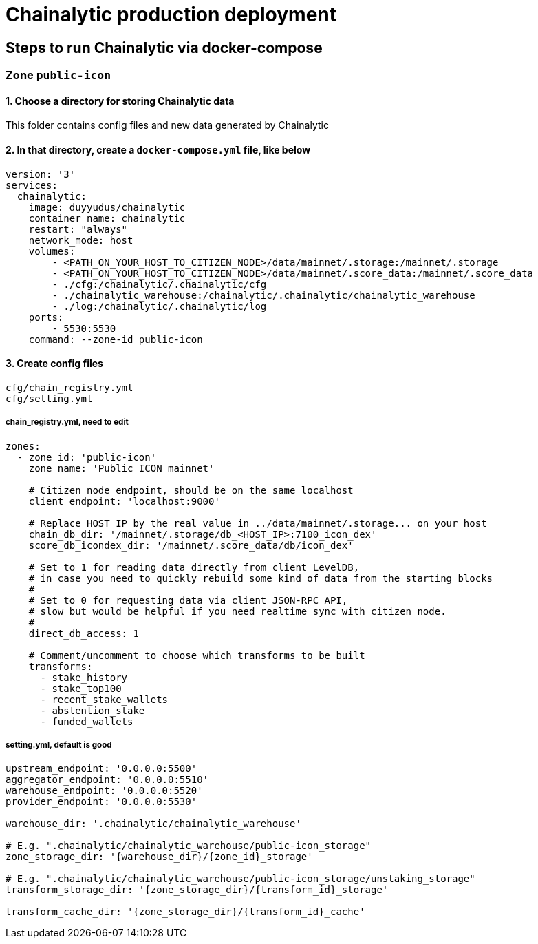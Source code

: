 # Chainalytic production deployment

## Steps to run Chainalytic via docker-compose

### Zone `public-icon`

#### 1. Choose a directory for storing Chainalytic data

This folder contains config files and new data generated by Chainalytic

#### 2. In that directory, create a `docker-compose.yml` file, like below

[source]
----
version: '3'
services:
  chainalytic:
    image: duyyudus/chainalytic
    container_name: chainalytic
    restart: "always"
    network_mode: host
    volumes:
        - <PATH_ON_YOUR_HOST_TO_CITIZEN_NODE>/data/mainnet/.storage:/mainnet/.storage
        - <PATH_ON_YOUR_HOST_TO_CITIZEN_NODE>/data/mainnet/.score_data:/mainnet/.score_data
        - ./cfg:/chainalytic/.chainalytic/cfg
        - ./chainalytic_warehouse:/chainalytic/.chainalytic/chainalytic_warehouse
        - ./log:/chainalytic/.chainalytic/log
    ports:
        - 5530:5530
    command: --zone-id public-icon
----

#### 3. Create config files

[source]
----
cfg/chain_registry.yml
cfg/setting.yml
----

##### chain_registry.yml, need to edit

[source]
----
zones:
  - zone_id: 'public-icon'
    zone_name: 'Public ICON mainnet'

    # Citizen node endpoint, should be on the same localhost
    client_endpoint: 'localhost:9000'

    # Replace HOST_IP by the real value in ../data/mainnet/.storage... on your host
    chain_db_dir: '/mainnet/.storage/db_<HOST_IP>:7100_icon_dex'
    score_db_icondex_dir: '/mainnet/.score_data/db/icon_dex'

    # Set to 1 for reading data directly from client LevelDB, 
    # in case you need to quickly rebuild some kind of data from the starting blocks
    #
    # Set to 0 for requesting data via client JSON-RPC API, 
    # slow but would be helpful if you need realtime sync with citizen node.
    #
    direct_db_access: 1

    # Comment/uncomment to choose which transforms to be built
    transforms:
      - stake_history
      - stake_top100
      - recent_stake_wallets
      - abstention_stake
      - funded_wallets
----

##### setting.yml, default is good
[source]
----
upstream_endpoint: '0.0.0.0:5500'
aggregator_endpoint: '0.0.0.0:5510'
warehouse_endpoint: '0.0.0.0:5520'
provider_endpoint: '0.0.0.0:5530'

warehouse_dir: '.chainalytic/chainalytic_warehouse'

# E.g. ".chainalytic/chainalytic_warehouse/public-icon_storage"
zone_storage_dir: '{warehouse_dir}/{zone_id}_storage'

# E.g. ".chainalytic/chainalytic_warehouse/public-icon_storage/unstaking_storage"
transform_storage_dir: '{zone_storage_dir}/{transform_id}_storage'

transform_cache_dir: '{zone_storage_dir}/{transform_id}_cache'
----
